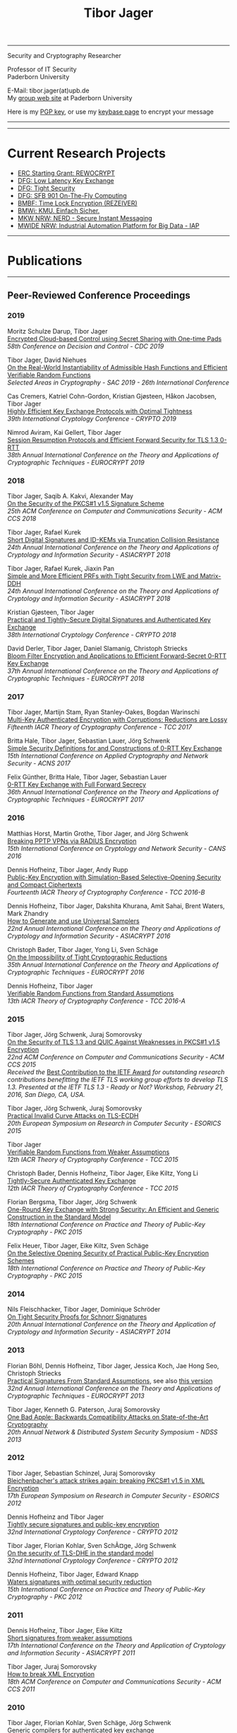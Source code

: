# -*-mode: org; coding: utf-8; -*-
#+OPTIONS: html-style:nil num:nil toc:nil author:nil html-postamble:nil \n:t
#+HTML_HEAD: <link rel="stylesheet" type="text/css" href="tibor.css" />
#+HTML_HEAD: <link rel="icon" href="favicon.ico" type="image/x-icon"/>
#+HTML_HEAD: <link rel="shortcut icon" href="favicon.ico" type="image/x-icon"/>



# HTML Export: C-c C-e h h

#+TITLE: Tibor Jager

--------------------------------------------------------------------------------

#+begin_box
#+begin_textbox
Security and Cryptography Researcher

Professor of IT Security
Paderborn University 

E-Mail: tibor.jager(at)upb.de
My [[https://cs.uni-paderborn.de/en/its/][group web site]] at Paderborn University

Here is my [[https://www.tiborjager.de/7443C884.asc][PGP key]], or use my [[https://keybase.io/encrypt#tjager][keybase page]] to encrypt your message

#+end_textbox
#+begin_figurebox
#+ATTR_HTML: :alt Tibor
[[file:Web2.jpg]]
#+end_figurebox
#+end_box

--------------------------------------------------------------------------------

#+TOC: headlines 2

--------------------------------------------------------------------------------

* Current Research Projects

- [[https://www.uni-paderborn.de/en/nachricht/87450/][ERC Starting Grant: REWOCRYPT]]
- [[http://gepris.dfg.de/gepris/projekt/290131697][DFG: Low Latency Key Exchange]]
- [[http://gepris.dfg.de/gepris/projekt/265919409][DFG: Tight Security]]
- [[https://sfb901.uni-paderborn.de/][DFG: SFB 901 On-The-Fly Computing]]
- [[https://www.forschung-it-sicherheit-kommunikationssysteme.de/projekte/copy2_of_overview ][BMBF: Time Lock Encryption (REZEIVER)]]
- [[https://tiborjager.de][BMWi: KMU. Einfach Sicher.]]
- [[https://nerd.nrw/de/forschungstandems/im-protokolle/][MKW NRW: NERD - Secure Instant Messaging]]
- [[https://www.sicp.de/nachricht/news/kick-off-iap/][MWIDE NRW: Industrial Automation Platform for Big Data - IAP]]

--------------------------------------------------------------------------------
* Publications
--------------------------------------------------------------------------------
** Peer-Reviewed Conference Proceedings
*** 2019

Moritz Schulze Darup, Tibor Jager
[[https://www.tiborjager.de][Encrypted Cloud-based Control using Secret Sharing with One-time Pads]]
/58th Conference on Decision and Control - CDC 2019/

Tibor Jager, David Niehues
[[https://www.tiborjager.de][On the Real-World Instantiability of Admissible Hash Functions and Efficient Verifiable Random Functions]]
/Selected Areas in Cryptography - SAC 2019 - 26th International Conference/

Cas Cremers, Katriel Cohn-Gordon, Kristian Gjøsteen, Håkon Jacobsen, Tibor Jager
[[https://eprint.iacr.org/2019/737][Highly Efficient Key Exchange Protocols with Optimal Tightness]]
/39th International Cryptology Conference - CRYPTO 2019/

Nimrod Aviram, Kai Gellert, Tibor Jager
[[https://eprint.iacr.org/2019/228][Session Resumption Protocols and Efficient Forward Security for TLS 1.3 0-RTT]]
/38th Annual International Conference on the Theory and Applications of Cryptographic Techniques - EUROCRYPT 2019/

*** 2018
Tibor Jager, Saqib A. Kakvi, Alexander May
[[https://eprint.iacr.org/2018/855][On the Security of the PKCS#1 v1.5 Signature Scheme]]
/25th ACM Conference on Computer and Communications Security - ACM CCS 2018/

Tibor Jager, Rafael Kurek
[[https://eprint.iacr.org/2017/061][Short Digital Signatures and ID-KEMs via Truncation Collision Resistance]]
/24th Annual International Conference on the Theory and Applications of Cryptology and Information Security - ASIACRYPT 2018/

Tibor Jager, Rafael Kurek, Jiaxin Pan
[[https://eprint.iacr.org/2018/826][Simple and More Efficient PRFs with Tight Security from LWE and Matrix-DDH]]
/24th Annual International Conference on the Theory and Applications of Cryptology and Information Security - ASIACRYPT 2018/

Kristian Gjøsteen, Tibor Jager
[[https://eprint.iacr.org/2018/543][Practical and Tightly-Secure Digital Signatures and Authenticated Key Exchange]]
/38th International Cryptology Conference - CRYPTO 2018/

David Derler, Tibor Jager, Daniel Slamanig, Christoph Striecks
[[https://eprint.iacr.org/2018/199][Bloom Filter Encryption and Applications to Efficient Forward-Secret 0-RTT Key Exchange]]
/37th Annual International Conference on the Theory and Applications of Cryptographic Techniques - EUROCRYPT 2018/

*** 2017

Tibor Jager, Martijn Stam, Ryan Stanley-Oakes, Bogdan Warinschi
[[https://eprint.iacr.org/2017/495][Multi-Key Authenticated Encryption with Corruptions: Reductions are Lossy]]
/Fifteenth IACR Theory of Cryptography Conference - TCC 2017/

Britta Hale, Tibor Jager, Sebastian Lauer, Jörg Schwenk
[[https://eprint.iacr.org/2015/1214][Simple Security Definitions for and Constructions of 0-RTT Key Exchange]]
/15th International Conference on Applied Cryptography and Network Security - ACNS 2017/

Felix Günther, Britta Hale, Tibor Jager, Sebastian Lauer
[[http://eprint.iacr.org/2017/223][0-RTT Key Exchange with Full Forward Secrecy]]
/36th Annual International Conference on the Theory and Applications of Cryptographic Techniques - EUROCRYPT 2017/

*** 2016

Matthias Horst, Martin Grothe, Tibor Jager, and Jörg Schwenk
[[http://www.hgi.ruhr-uni-bochum.de/media/nds/veroeffentlichungen/2016/12/16/paper.pdf][Breaking PPTP VPNs via RADIUS Encryption]]
/15th International Conference on Cryptology and Network Security - CANS 2016/

Dennis Hofheinz, Tibor Jager, Andy Rupp
[[https://eprint.iacr.org/2016/180][Public-Key Encryption with Simulation-Based Selective-Opening Security and Compact Ciphertexts]]
/Fourteenth IACR Theory of Cryptography Conference - TCC 2016-B/

Dennis Hofheinz, Tibor Jager, Dakshita Khurana, Amit Sahai, Brent Waters, Mark Zhandry
[[https://eprint.iacr.org/2014/507][How to Generate and use Universal Samplers]]
/22nd Annual International Conference on the Theory and Applications of Cryptology and Information Security - ASIACRYPT 2016/

Christoph Bader, Tibor Jager, Yong Li, Sven Schäge
[[https://eprint.iacr.org/2015/374][On the Impossibility of Tight Cryptographic Reductions]]
/35th Annual International Conference on the Theory and Applications of Cryptographic Techniques - EUROCRYPT 2016/

Dennis Hofheinz, Tibor Jager
[[https://eprint.iacr.org/2015/1048][Verifiable Random Functions from Standard Assumptions]]
/13th IACR Theory of Cryptography Conference - TCC 2016-A/

*** 2015

Tibor Jager, Jörg Schwenk, Juraj Somorovsky
[[http://dl.acm.org/citation.cfm?id=2813657][On the Security of TLS 1.3 and QUIC Against Weaknesses in PKCS#1 v1.5 Encryption]]
/22nd ACM Conference on Computer and Communications Security - ACM CCS 2015/
/Received the/ [[https://www.ietfjournal.org/tron-workshop-connects-ietf-tls-engineers-and-security-researchers][Best Contribution to the IETF Award]] /for outstanding research contributions benefitting the IETF TLS working group efforts to develop TLS 1.3. Presented at the IETF TLS 1.3 - Ready or Not? Workshop, February 21, 2016, San Diego, CA, USA./


Tibor Jager, Jörg Schwenk, Juraj Somorovsky
[[https://www.nds.rub.de/media/nds/veroeffentlichungen/2015/09/14/main-full.pdf][Practical Invalid Curve Attacks on TLS-ECDH]]
/20th European Symposium on Research in Computer Security - ESORICS 2015/

Tibor Jager
[[https://eprint.iacr.org/2014/799][Verifiable Random Functions from Weaker Assumptions]]
/12th IACR Theory of Cryptography Conference - TCC 2015/

Christoph Bader, Dennis Hofheinz, Tibor Jager, Eike Kiltz, Yong Li
[[https://eprint.iacr.org/2014/797][Tightly-Secure Authenticated Key Exchange]]
/12th IACR Theory of Cryptography Conference - TCC 2015/

Florian Bergsma, Tibor Jager, Jörg Schwenk
[[https://eprint.iacr.org/2015/015][One-Round Key Exchange with Strong Security: An Efficient and Generic Construction in the Standard Model]]
/18th International Conference on Practice and Theory of Public-Key Cryptography - PKC 2015/

Felix Heuer, Tibor Jager, Eike Kiltz, Sven Schäge
[[https://eprint.iacr.org/2016/342][On the Selective Opening Security of Practical Public-Key Encryption Schemes]]
/18th International Conference on Practice and Theory of Public-Key Cryptography - PKC 2015/

*** 2014

Nils Fleischhacker, Tibor Jager, Dominique Schröder
[[https://eprint.iacr.org/2013/418][On Tight Security Proofs for Schnorr Signatures]]
/20th Annual International Conference on the Theory and Application of Cryptology and Information Security - ASIACRYPT 2014/

*** 2013

Florian Böhl, Dennis Hofheinz, Tibor Jager, Jessica Koch, Jae Hong Seo, Christoph Striecks
[[https://link.springer.com/chapter/10.1007/978-3-642-38348-9_28][Practical Signatures From Standard Assumptions]], see also [[https://eprint.iacr.org/2013/171][this version]]
/32nd Annual International Conference on the Theory and Applications of Cryptographic Techniques - EUROCRYPT 2013/

Tibor Jager, Kenneth G. Paterson, Juraj Somorovsky
[[https://www.nds.rub.de/research/publications/backwards-compatibility/][One Bad Apple: Backwards Compatibility Attacks on State-of-the-Art Cryptography]]
/20th Annual Network & Distributed System Security Symposium - NDSS 2013/

*** 2012

Tibor Jager, Sebastian Schinzel, Juraj Somorovsky
[[https://www.nds.rub.de/research/publications/breaking-xml-encryption-pkcs15/][Bleichenbacher's attack strikes again: breaking PKCS#1 v1.5 in XML Encryption]]
/17th European Symposium on Research in Computer Security - ESORICS 2012/

Dennis Hofheinz and Tibor Jager
[[https://eprint.iacr.org/2012/311][Tightly secure signatures and public-key encryption]]
/32nd International Cryptology Conference - CRYPTO 2012/

Tibor Jager, Florian Kohlar, Sven SchÃ¤ge, Jörg Schwenk
[[https://eprint.iacr.org/2011/219][On the security of TLS-DHE in the standard model]]
/32nd International Cryptology Conference - CRYPTO 2012/

Dennis Hofheinz, Tibor Jager, Edward Knapp
[[https://eprint.iacr.org/2011/703][Waters signatures with optimal security reduction]]
/15th International Conference on Practice and Theory of Public-Key Cryptography - PKC 2012/

*** 2011

Dennis Hofheinz, Tibor Jager, Eike Kiltz
[[https://eprint.iacr.org/2011/296][Short signatures from weaker assumptions]]
/17th International Conference on the Theory and Application of Cryptology and Information Security - ASIACRYPT 2011/

Tibor Jager, Juraj Somorovsky
[[https://www.nds.rub.de/media/nds/veroeffentlichungen/2011/10/22/HowToBreakXMLenc.pdf][How to break XML Encryption]]
/18th ACM Conference on Computer and Communications Security - ACM CCS 2011/

*** 2010

Tibor Jager, Florian Kohlar, Sven Schäge, Jörg Schwenk
[[https://eprint.iacr.org/2010/621][Generic compilers for authenticated key exchange]]
/16th Annual International Conference on the Theory and Application of Cryptology and Information Security - ASIACRYPT 2010/

Tibor Jager, Andy Rupp
[[https://link.springer.com/chapter/10.1007/978-3-642-17373-8_31][The semi-generic group model and applications to pairing-based cryptography]]
/16th Annual International Conference on the Theory and Application of Cryptology and Information Security - ASIACRYPT 2010/

Kristiyan Haralambiev, Tibor Jager, Eike Kiltz, Victor Shoup
[[https://eprint.iacr.org/2010/033][Simple and efficient public-key encryption from Computational Diffie-Hellman in the standard model]]
/13th International Conference on Practice and Theory in Public Key Cryptography - PKC 2010/

*** 2009

Tibor Jager, Jörg Schwenk
[[https://eprint.iacr.org/2009/621][On the analysis of cryptographic assumptions in the generic ring model]]
/15th Annual International Conference on the Theory and Application of Cryptology and Information Security - ASIACRYPT 2009/

*** 2008

Tibor Jager, Jörg Schwenk
[[https://link.springer.com/chapter/10.1007/978-3-540-88733-1_14][On the equivalence of generic group models]]
/Second International Conference on Provable Security - ProvSec 2008/

Sebastian Gajek, Tibor Jager, Mark Manulis, Jörg Schwenk
[[https://link.springer.com/chapter/10.1007/978-3-540-88313-5_8][A browser-based Kerberos authentication scheme]]
/13th European Symposium on Research in Computer Security - ESORICS 2008/

Kristina Altmann, Tibor Jager, Andy Rupp
[[https://eprint.iacr.org/2008/156][On black-box ring extraction and integer factorization]]
/35th International Colloquium on Automata, Languages and Programming - ICALP 2008/



--------------------------------------------------------------------------------
** Journals

*** 2019

Nils Fleischhacker, Tibor Jager, Dominique Schröder
[[https://eprint.iacr.org/2013/418][On Tight Security Proofs for Schnorr Signatures]]
/Journal of Cryptology, 2019/, to appear

*** 2018

Jia Liu, Tibor Jager, Saqib A. Kakvi, Bogdan Warinschi
[[https://link.springer.com/article/10.1007/s10623-018-0461-x][How to Build Time-Lock Encryption]]
/Designs, Codes and Cryptography, 2018/

*** 2017

Tibor Jager, Florian Kohlar, Sven Schäge, Jörg Schwenk
[[http://rdcu.be/oEn4][Authenticated Confidential Channel Establishment and the Security of TLS-DHE]], [[https://link.springer.com/article/10.1007/s00145-016-9248-2][see also]]
/Journal of Cryptology, 2017/

*** 2016

Felix Heuer, Tibor Jager, Eike Kiltz, Sven Schäge
[[https://eprint.iacr.org/2016/342][On the Selective Opening Security of Practical Public-Key Encryption Schemes]]
/*Invited to* IET Information Security, 2016/

Tibor Jager, Andy Rupp
[[https://petsymposium.org/2016/files/papers/Black-Box_Accumulation__Collecting_Incentives_in_a_Privacy-Preserving_Way.pdf][Black-Box Accumulation: Collecting Incentives in a Privacy-Preserving Way]]
/Proceedings on Privacy Enhancing Technologies, 2016/

*** 2015

Dennis Hofheinz, Tibor Jager
[[https://eprint.iacr.org/2012/311][Tightly Secure Signatures and Public-Key Encryption]]
/Designs, Codes and Cryptography, 2015/

Florian Böhl, Dennis Hofheinz, Tibor Jager, Jessica Koch, Christoph Striecks
[[https://eprint.iacr.org/2013/171][Confined Guessing: New Signatures From Standard Assumptions]]
/Journal of Cryptology, 2015/

*** 2013

Tibor Jager, Jörg Schwenk
[[https://eprint.iacr.org/2009/621][On the analysis of cryptographic assumptions in the generic ring model]]
/Journal of Cryptology, 2013/

--------------------------------------------------------------------------------

** Books and Lecture Notes

Tibor Jager
[[https://link.springer.com/book/10.1007%2F978-3-8348-1990-1][Black-box models of computation in cryptology]]
/ISBN 978-3-8348-1989-5, Springer Spektrum Verlag, 2012/

Tibor Jager
[[http://tiborjager.de/DigitaleSignaturen.pdf][Digitale Signaturen]]
/Textbook-like lecture notes, first version published in 2012, frequently updated/



